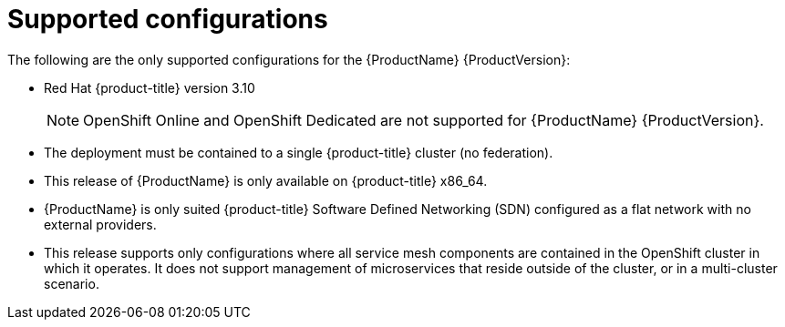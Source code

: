 [[supported-configurations]]
= Supported configurations

The following are the only supported configurations for the {ProductName} {ProductVersion}:

* Red Hat {product-title} version 3.10
+
[NOTE]
====
OpenShift Online and OpenShift Dedicated are not supported for {ProductName} {ProductVersion}.
====
+

* The deployment must be contained to a single {product-title} cluster (no federation).
*  This release of {ProductName} is only available on {product-title} x86_64.
*  {ProductName} is only suited {product-title} Software Defined Networking (SDN) configured as a flat network with no external providers.
* This release supports only configurations where all service mesh components are contained in the OpenShift cluster in which it operates.  It does not support management of microservices that reside outside of the cluster, or in a multi-cluster scenario.
////
TODO - Update once the article link goes live.
For more information about support for this technology preview, see this https://access.redhat.com/articles/3580021[Red Hat Knowledge Base article]
////

